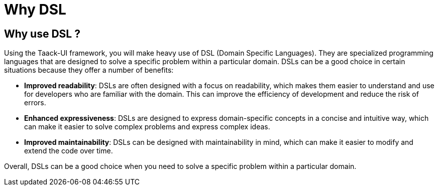 = Why DSL
:taack-category: 01

== Why use DSL ?

Using the Taack-UI framework, you will make heavy use of DSL (Domain Specific Languages).
They are specialized programming languages that are designed to solve a specific problem within a particular domain. DSLs can be a good choice in certain situations because they offer a number of benefits:

* *Improved readability*: DSLs are often designed with a focus on readability, which makes them easier to understand and use for developers who are familiar with the domain. This can improve the efficiency of development and reduce the risk of errors.
* *Enhanced expressiveness*: DSLs are designed to express domain-specific concepts in a concise and intuitive way, which can make it easier to solve complex problems and express complex ideas.
* *Improved maintainability*: DSLs can be designed with maintainability in mind, which can make it easier to modify and extend the code over time.

Overall, DSLs can be a good choice when you need to solve a specific problem within a particular domain.
